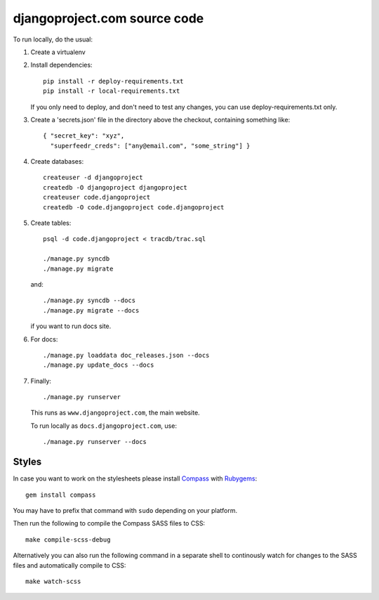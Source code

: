 djangoproject.com source code
=============================

To run locally, do the usual:

1. Create a virtualenv

2. Install dependencies::

    pip install -r deploy-requirements.txt
    pip install -r local-requirements.txt

   If you only need to deploy, and don't need to test any changes,
   you can use deploy-requirements.txt only.

3. Create a 'secrets.json' file in the directory above the checkout, containing
   something like::

    { "secret_key": "xyz",
      "superfeedr_creds": ["any@email.com", "some_string"] }

4. Create databases::

    createuser -d djangoproject
    createdb -O djangoproject djangoproject
    createuser code.djangoproject
    createdb -O code.djangoproject code.djangoproject

5. Create tables::

    psql -d code.djangoproject < tracdb/trac.sql

    ./manage.py syncdb
    ./manage.py migrate

   and::

    ./manage.py syncdb --docs
    ./manage.py migrate --docs

   if you want to run docs site.

6. For docs::

    ./manage.py loaddata doc_releases.json --docs
    ./manage.py update_docs --docs

7. Finally::

    ./manage.py runserver

   This runs as ``www.djangoproject.com``, the main website.

   To run locally as ``docs.djangoproject.com``, use::

    ./manage.py runserver --docs

Styles
------

In case you want to work on the stylesheets please install
`Compass <http://compass-style.org/>`_ with
`Rubygems <http://rubygems.org/>`_::

    gem install compass

You may have to prefix that command with ``sudo`` depending on your platform.

Then run the following to compile the Compass SASS files to CSS::

    make compile-scss-debug

Alternatively you can also run the following command in a separate shell
to continously watch for changes to the SASS files and automatically compile
to CSS::

    make watch-scss
